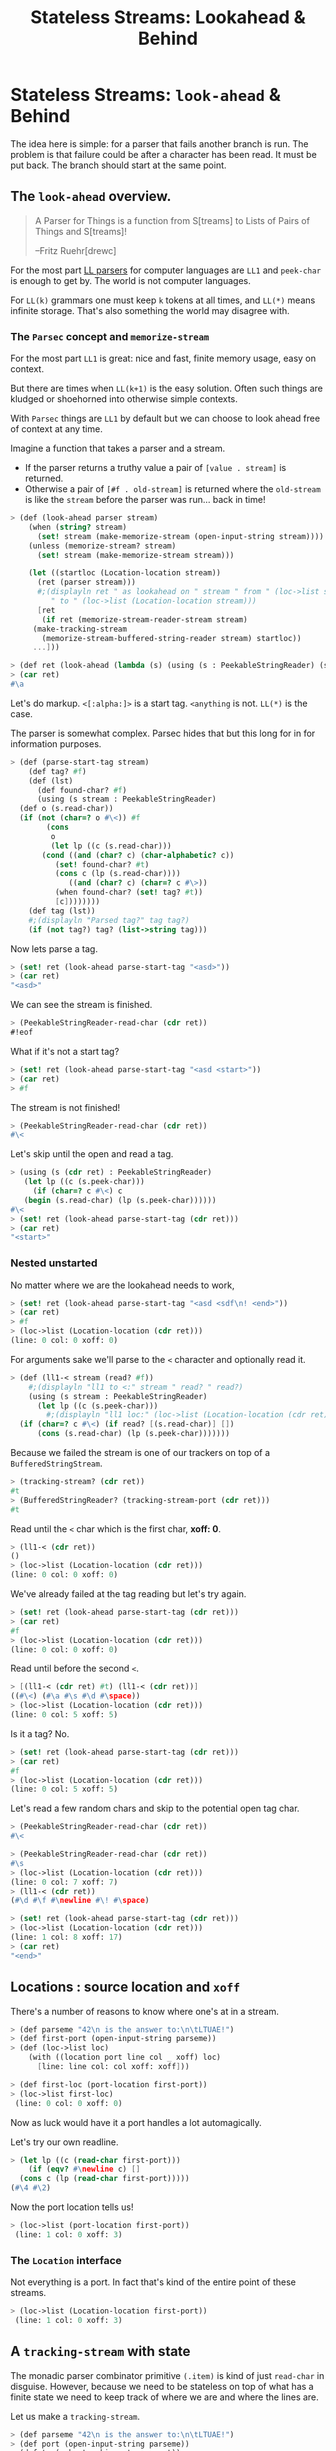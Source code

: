 #+TITLE: Stateless Streams: Lookahead & Behind
#+EXPORT_FILE_NAME: ../../../doc/guide/stateless-streams.md
#+OPTIONS: toc:nil

* Table of Contents                                                :noexport:
:PROPERTIES:
:TOC:      :include siblings :depth 5 :ignore (this)
:END:
:CONTENTS:
- [[#stateless-streams-lookahead--behind][Stateless Streams: Lookahead & Behind]]
:END:

* Stateless Streams: =look-ahead= & Behind
:PROPERTIES:
:CUSTOM_ID: stateless-streams-lookahead--behind
:END:

The idea here is simple: for a parser that fails another branch is
run. The problem is that failure could be after a character has been
read. It must be put back. The branch should start at the same point.

** The =look-ahead= overview.

  #+begin_quote
   A Parser for Things is a function from S[treams] to Lists of Pairs of
   Things and S[treams]!
   
   --Fritz Ruehr[drewc]
  #+end_quote

  For the most part [[https://en.wikipedia.org/wiki/LL_parser][LL parsers]] for computer languages are =LL1= and
  =peek-char= is enough to get by. The world is not computer
  languages.

  For =LL(k)= grammars one must keep =k= tokens at all times, and
  =LL(*)= means infinite storage. That's also something the world may
  disagree with.


*** The =Parsec= concept and =memorize-stream=

For the most part =LL1= is great: nice and fast, finite memory usage,
easy on context.

But there are times when =LL(k+1)= is the easy solution. Often such
things are kludged or shoehorned into otherwise simple contexts.

With =Parsec= things are =LL1= by default but we can choose to look
ahead free of context at any time.

Imagine a function that takes a parser and a stream.

  - If the parser returns a truthy value a pair of =[value . stream]=
    is returned.
  - Otherwise a pair of =[#f . old-stream]= is returned where the
    =old-stream= is like the =stream= before the parser was
    run... back in time!
    

#+begin_src scheme :noweb-ref test-look-ahead-1
      > (def (look-ahead parser stream)
          (when (string? stream)
            (set! stream (make-memorize-stream (open-input-string stream))))
          (unless (memorize-stream? stream)
            (set! stream (make-memorize-stream stream)))
          
          (let ((startloc (Location-location stream))
    	    (ret (parser stream)))
            #;(displayln ret " as lookahead on " stream " from " (loc->list startloc)
    		   " to " (loc->list (Location-location stream)))
            [ret
             (if ret (memorize-stream-reader-stream stream)
      	   (make-tracking-stream
             (memorize-stream-buffered-string-reader stream) startloc))
      	   ...]))

      > (def ret (look-ahead (lambda (s) (using (s : PeekableStringReader) (s.peek-char))) "asd"))
      > (car ret)
      #\a
#+end_src

Let's do markup. =<[:alpha:]>= is a start tag. =<anything= is
not. =LL(*)= is the case.

The parser is somewhat complex. Parsec hides that but this long for in
for information purposes.

#+begin_src scheme :noweb-ref test-look-ahead-1
  > (def (parse-start-tag stream)
      (def tag? #f)
      (def (lst)
        (def found-char? #f)
        (using (s stream : PeekableStringReader)
  	(def o (s.read-char))
  	(if (not (char=? o #\<)) #f
  	      (cons
  	       o
  	       (let lp ((c (s.read-char)))
  		 (cond ((and (char? c) (char-alphabetic? c))
  			(set! found-char? #t)
  			(cons c (lp (s.read-char))))
  		       ((and (char? c) (char=? c #\>))
  			(when found-char? (set! tag? #t))
  			[c])))))))
      (def tag (lst))
      #;(displayln "Parsed tag?" tag tag?)
      (if (not tag?) tag? (list->string tag)))
#+end_src

Now lets parse a tag.

#+begin_src scheme :noweb-ref test-look-ahead
  > (set! ret (look-ahead parse-start-tag "<asd>"))
  > (car ret)
  "<asd>"
#+end_src

 We can see the stream is finished.
 
#+begin_src scheme :noweb-ref test-look-ahead
  > (PeekableStringReader-read-char (cdr ret))
  #!eof
#+end_src

What if it's not a start tag?

#+begin_src scheme :noweb-ref test-look-ahead
  > (set! ret (look-ahead parse-start-tag "<asd <start>"))
  > (car ret)
  > #f
#+end_src

The stream is not finished! 

#+begin_src scheme :noweb-ref test-look-ahead
  > (PeekableStringReader-read-char (cdr ret))
  #\<
#+end_src

Let's skip until the open and read a tag.

#+begin_src scheme :noweb-ref test-look-ahead
  > (using (s (cdr ret) : PeekableStringReader)
     (let lp ((c (s.peek-char)))
       (if (char=? c #\<) c
  	 (begin (s.read-char) (lp (s.peek-char))))))
  #\<
  > (set! ret (look-ahead parse-start-tag (cdr ret)))
  > (car ret)
  "<start>"
#+end_src

*** Nested unstarted

No matter where we are the lookahead needs to work,

#+begin_src scheme :noweb-ref test-look-ahead-1
  > (set! ret (look-ahead parse-start-tag "<asd <sdf\n! <end>"))
  > (car ret)
  > #f
  > (loc->list (Location-location (cdr ret)))
  (line: 0 col: 0 xoff: 0)
#+end_src

For arguments sake we'll parse to the =<= character and optionally
read it.

#+begin_src scheme :noweb-ref test-look-ahead-1
  > (def (ll1-< stream (read? #f))
      #;(displayln "ll1 to <:" stream " read? " read?)
      (using (s stream : PeekableStringReader)
        (let lp ((c (s.peek-char)))
          #;(displayln "ll1 loc:" (loc->list (Location-location (cdr ret))))
  	(if (char=? c #\<) (if read? [(s.read-char)] [])
  	    (cons (s.read-char) (lp (s.peek-char)))))))
#+end_src

Because we failed the stream is one of our trackers on top of a
=BufferedStringStream=.

#+begin_src scheme :noweb-ref test-look-ahead-1
  > (tracking-stream? (cdr ret))
  #t
  > (BufferedStringReader? (tracking-stream-port (cdr ret)))
  #t
#+end_src

Read until the =<= char which is the first char, *xoff: 0*.

#+begin_src scheme :noweb-ref test-look-ahead-1
  > (ll1-< (cdr ret))
  ()
  > (loc->list (Location-location (cdr ret)))
  (line: 0 col: 0 xoff: 0)
#+end_src

We've already failed at the tag reading but let's try again.

#+begin_src scheme :noweb-ref test-look-ahead-1
  > (set! ret (look-ahead parse-start-tag (cdr ret)))
  > (car ret)
  #f
  > (loc->list (Location-location (cdr ret)))
  (line: 0 col: 0 xoff: 0)
#+end_src

Read until before the second =<=.

#+begin_src scheme :noweb-ref test-look-ahead-1
  > [(ll1-< (cdr ret) #t) (ll1-< (cdr ret))]
  ((#\<) (#\a #\s #\d #\space))
  > (loc->list (Location-location (cdr ret)))
  (line: 0 col: 5 xoff: 5)
#+end_src

Is it a tag? No.
#+begin_src scheme :noweb-ref test-look-ahead-1
  > (set! ret (look-ahead parse-start-tag (cdr ret)))
  > (car ret)
  #f
  > (loc->list (Location-location (cdr ret)))
  (line: 0 col: 5 xoff: 5)
#+end_src

Let's read a few random chars and skip to the potential open tag char.

#+begin_src scheme :noweb-ref test-look-ahead-1
  > (PeekableStringReader-read-char (cdr ret))
  #\<

  > (PeekableStringReader-read-char (cdr ret))
  #\s
  > (loc->list (Location-location (cdr ret)))
  (line: 0 col: 7 xoff: 7)
  > (ll1-< (cdr ret))
  (#\d #\f #\newline #\! #\space)
#+end_src

#+begin_src scheme :noweb-ref test-look-ahead-1
  > (set! ret (look-ahead parse-start-tag (cdr ret)))
  > (loc->list (Location-location (cdr ret)))
  (line: 1 col: 8 xoff: 17)
  > (car ret)
  "<end>"
#+end_src

** Locations : source location and =xoff=

There's a number of reasons to know where one's at in a stream.

#+begin_src scheme :noweb-ref test-basic-stream
  > (def parseme "42\n is the answer to:\n\tLTUAE!")
  > (def first-port (open-input-string parseme))
  > (def (loc->list loc) 
      (with ((location port line col _ xoff) loc)
        [line: line col: col xoff: xoff]))
  
  > (def first-loc (port-location first-port))
  > (loc->list first-loc)
   (line: 0 col: 0 xoff: 0)
#+end_src

Now as luck would have it a port handles a lot automagically.

Let's try our own readline. 

#+begin_src scheme :noweb-ref test-basic-stream
  > (let lp ((c (read-char first-port)))
      (if (eqv? #\newline c) []
  	(cons c (lp (read-char first-port)))))
  (#\4 #\2)
#+end_src

Now the port location tells us!

#+begin_src scheme :noweb-ref test-basic-stream
  > (loc->list (port-location first-port))
   (line: 1 col: 0 xoff: 3)
#+end_src

*** The =Location= interface

Not everything is a port. In fact that's kind of the entire point of
these streams.

#+begin_src scheme :noweb-ref test-basic-stream
  > (loc->list (Location-location first-port))
   (line: 1 col: 0 xoff: 3)
#+end_src

** A =tracking-stream= with state

The monadic parser combinator primitive =(.item)= is kind of just
=read-char= in disguise. However, because we need to be stateless on
top of what has a finite state we need to keep track of where we are
and where the lines are.


Let us make a =tracking-stream=.

#+begin_src scheme :noweb-ref test-tracking-stream
  > (def parseme "42\n is the answer to:\n\tLTUAE!")
  > (def port (open-input-string parseme))
  > (def ts (make-tracking-stream port))
  > (def (loc->list loc) 
      (with ((location port line col _ xoff) loc)
        [line: line col: col xoff: xoff]))
#+end_src

We can see the location is all 0 until we read 2 chars

#+begin_src scheme :noweb-ref test-tracking-stream
  > (loc->list (tracking-stream-loc ts))
  (line: 0 col: 0 xoff: 0)

  >(def fourtwo "  ")
  > (tracking-stream-read-string ts fourtwo)
  2
  > fourtwo
  "42"
  > (loc->list (tracking-stream-loc ts))
  (line: 0 col: 2 xoff: 2)
#+end_src

The lines are properly tracked with =read-string=.

#+begin_src scheme :noweb-ref test-tracking-stream
  > (def nl "  ")

  > (tracking-stream-read-string ts nl)
  2
  > (loc->list (tracking-stream-loc ts))
  (line: 1 col: 1 xoff: 4)
  > (tracking-stream-lines ts)
  (2)
#+end_src

And as well with =read=char=.

#+begin_src scheme :noweb-ref test-tracking-stream
  > (let lp ((c (tracking-stream-read-char ts)))
      (if (eqv? #\newline c) []
  	(cons c (lp (tracking-stream-read-char ts)))))
  (#\i #\s #\space #\t #\h #\e #\space #\a #\n #\s #\w #\e #\r #\space #\t #\o #\:)
  > (loc->list (tracking-stream-loc ts))
  (line: 2 col: 0 xoff: 22)
  
#+end_src

Now we simple need to make sure we can be a pre-reader for the
buffered reader.

#+begin_src scheme :noweb-ref test-tracking-stream
  ;; Are we compatible with the buffered reader?
  > (def ts-buff (open-buffered-string-reader ts))
  > (def restr (make-string 8 #\?))
  > (def n (using (ts-buff : BufferedStringReader)
  	   (ts-buff.read-string restr)))
  > n 
  7
  > restr
  "\tLTUAE!?"
#+end_src

** Interface: =StatelessStringReader=

While [[https://cons.io/reference/std/stdio.html#bufferedstringreader][BufferedStringReader]] does most of what I want it seems to be
backwards where oldest = last.

Read a char from our =tracking-stream=.

#+begin_src scheme :noweb-ref test-stateless-stream
  > (def parseme "42\n is the answer to:\n\tLTUAE!")
  > (def ts (make-tracking-stream parseme))
  > (def buff (open-buffered-string-reader ts))
  > (def char (PeekableStringReader-read-char ts))
  > char
  #\4
#+end_src

 Add that char to our buffer and read it back. Then re-add it because
 we want to cache everything and this is just a test.

#+begin_src scheme :noweb-ref test-stateless-stream
  > (using (buff : StatelessStringReader) (buff.put-back char))
  > (using (buff : StatelessStringReader) (buff.read-char))
  #\4
  > (using (buff : StatelessStringReader) (buff.put-back char))
#+end_src

Read the rest of the line as a string.

#+begin_src scheme :noweb-ref test-stateless-stream
  > (def str "  ")
  > (using (ts : PeekableStringReader) (ts.read-string str))
  2
  > str
  "2\n"
#+end_src

Now cache that and readback the whole string!

#+begin_src scheme :noweb-ref test-stateless-stream
  > (using (buff : StatelessStringReader) (buff.put-back str))
  > (def bstr (make-string 3))
  > (using (buff : StatelessStringReader) (buff.read-string bstr))
  > bstr
  "42\n"
#+end_src

Brilliant, that's what we needed.

** A =memorize-stream= for remembering state

#+begin_src scheme :noweb-ref memorize-stream
  (defstruct (memorize-stream) (startloc reader-stream buffered-string-reader)
   constructor: :init! print: #t)

  (defmethod {:init! memorize-stream}
    (lambda (self reader-stream (buf #f))
      #;(displayln "Memorize: " reader-stream
  	       "\n\t from: "(Location-location reader-stream))
      (unless (tracking-stream? reader-stream)
        (set! reader-stream (make-tracking-stream reader-stream)))
      (set! self.reader-stream reader-stream)
      (set! self.startloc (memorize-stream-reader-location self))
        
      (set! self.buffered-string-reader
        (or buf (open-stateless-buffered-string-reader reader-stream)))))

  (def (memorize-stream-read-char ms)
    (using ((ms :- memorize-stream)
  	  (rs ms.reader-stream : PeekableStringReader)
  	  (bs ms.buffered-string-reader : StatelessStringReader))
      (def c (rs.read-char))
      (unless (eof-object? c)
        (bs.put-back c))
      c))

  (defmethod {read-char memorize-stream}
    memorize-stream-read-char interface: PeekableStringReader)

  (def (memorize-stream-peek-char ms)
    (using ((ms :- memorize-stream)
  	  (rs ms.reader-stream : PeekableStringReader))
      (rs.peek-char)))

  (defmethod {peek-char memorize-stream}
    memorize-stream-peek-char interface: PeekableStringReader)

  (def (memorize-stream-close ms)
    (using ((ms :- memorize-stream)
  	  (rs ms.reader-stream : StringReader))
      (rs.close)))

  (defmethod {close memorize-stream}
    memorize-stream-close interface: Closer)

  (def (memorize-stream-read-string
        ms str (start 0) (end (string-length str)) (need 0))
    (using ((ms :- memorize-stream)
  	  (rs ms.reader-stream : PeekableStringReader)
  	  (bs ms.buffered-string-reader : StatelessStringReader))
      (def n (rs.read-string str start end need))
      (unless (zero? n)
        (bs.put-back  (substring str start (+ start n))))
      n))


  (defmethod {read-string memorize-stream}
    memorize-stream-read-string interface: StringReader)


  (def (memorize-stream-reader-location ms)
    (using (ms :- memorize-stream)
    (cond ((tracking-stream? ms.reader-stream)
  	 (tracking-stream-loc ms.reader-stream))
  	(else #f))))

  (defmethod {location memorize-stream}
    memorize-stream-reader-location interface: Location)

  (def (memorize-stream-buffer-location ms)
    (using ((ms :- memorize-stream)
            (loc ms.startloc :- location)
  	    (strbuf ms.buffered-string-reader : StatelessStringReader))
      (strbuf.location ms loc.xoff)))

#+end_src


A memorize stream is a lot like a tracking stream. 

#+begin_src scheme :noweb-ref test-memorize-stream :noweb yes
    > (begin
    <<memorize-stream>>)
    > (def parseme "42\n is the answer to:\n\tLTUAE!")
    > (def port (open-input-string parseme))
    > (def ts (make-tracking-stream port))
    > (def ms (make-memorize-stream ts))
    > (def (loc->list loc) 
        (with ((location port line col _ xoff) loc)
          [line: line col: col xoff: xoff]))
    > (memorize-stream-read-char ms)
    #\4
#+end_src

In fact there's a reader location that mimics the tracker location,
and a buffer location as well.

#+begin_src scheme :noweb-ref test-memorize-stream
  >  (loc->list (memorize-stream-reader-location ms))
  (line: 0 col: 1 xoff: 1)
  >  (loc->list (memorize-stream-buffer-location ms))
  (line: 0 col: 0 xoff: 0)
#+end_src

It only memorizes the reader. Because we are trying for stateless
parsing any state is shared so the caches and live match.

When we read a char the buffer does not move but the reader does.

#+begin_src scheme :noweb-ref test-memorize-stream
  > (memorize-stream-read-char ms)
  #\2
  >  (loc->list (memorize-stream-reader-location ms))
  (line: 0 col: 2 xoff: 2)
  >  (loc->list (memorize-stream-buffer-location ms))
  (line: 0 col: 0 xoff: 0)
#+end_src

On the other hand if we read a char from the buffer when there's none
left in the buffer both streams move.

#+begin_src scheme :noweb-ref test-memorize-stream
  > (def bread-char strbuf-stateless-read-char)
  > (def Buff (memorize-stream-buffered-string-reader ms))
  > [ (bread-char Buff) (bread-char Buff) ]
  (#\4 #\2)
  >  (loc->list (memorize-stream-buffer-location ms))
  (line: 0 col: 2 xoff: 2)

  ;; Now read from the empty buffer
  > [ (bread-char Buff) (bread-char Buff) ]
  (#\newline #\space)
  ;; The reader has moved the same as the buffer.
  >  (loc->list (memorize-stream-reader-location ms))
  (line: 1 col: 1 xoff: 4)
  >  (loc->list (memorize-stream-buffer-location ms))
  (line: 1 col: 1 xoff: 4)
#+end_src

* Interfaces =...StringReader='s

The stream should be used like any other. Interfaces are really a godsend.

#+begin_src scheme :noweb-ref test-memorize-stream
  > (def mstr (make-string 13))
  > (using (ms : StringReader) (ms.read-string mstr))
  13
  > mstr
  "is the answer"
#+end_src

Now that we've read the buffer should contain that string.

#+begin_src scheme :noweb-ref test-memorize-stream
  > (def bstr (make-string 13))
  > (using (b Buff : StatelessStringReader) (b.available))
  13
  > (using (b Buff : StringReader) (b.read-string bstr))
  > bstr
  "is the answer"
  > (using (b Buff : StatelessStringReader) (b.available))
  0
#+end_src

There's a =PeekableStringReader= because peeking is important for parsing.

#+begin_src scheme :noweb-ref test-memorize-stream
  > (def pkchar (using (ms : PeekableStringReader) (ms.peek-char)))
  > pkchar
  #\space
  > (char=? pkchar (using (ms : PeekableStringReader) (ms.read-char)))
  #t
#+end_src

*** Nesting

What if we're memorizing a memorized stream?

#+begin_src scheme :noweb-ref test-memorize-stream
  > (def mms (make-memorize-stream ms))
  > (def Bbuff (memorize-stream-buffered-string-reader mms))
  > [ (bread-char Bbuff) (bread-char Bbuff) ]
  (#\t #\o)
#+end_src

The previous buffer should also have the space we read in the peeking.

#+begin_src scheme :noweb-ref test-memorize-stream
  > [ (bread-char Buff)  (bread-char Buff) (bread-char Buff)]
  (#\space #\t #\o)
#+end_src

* Source Files                                                     :noexport:

** =Location=: We need to know a lot of thing's places.

#+begin_src scheme :noweb-ref location
  (interface Location 
     (location . _))
  (defmethod {location :port} port-location interface: Location)

  (def (migrate-location loc inc (lines []))
    (with ((location port _ _ off old-xoff) loc)
      (def xoff (+ old-xoff inc))
      (set! lines (filter (cut <= xoff <>) lines))
      (def line (length lines))
      (def col (if (null? lines) xoff
                   (- xoff (car lines))))
      (make-location port line col 43 xoff)))
#+end_src

** No state? Cache in =strbuf= with =StatelessStringReader=

#+begin_src scheme :noweb-ref strbuf-stateless
  (interface (StatelessStringReader Location BufferedStringReader)
   (put-back (previous-input
  	    :~ (lambda (o) (or (char? o)
  			  (string? o)
  			  ((list-of? char?) o)))))
  					 
   => :void)

  (def (strbuf-location stream (port #f) (start-xoff 0) (rlo 0) (rhi 0))
   ;; (displayln "location for strbuf:" stream port start-xoff rlo rhi)
    (cond ((interface-instance? stream)
  	 (strbuf-location (interface-instance-object stream)
  			  port start-xoff rlo rhi))
  	((string-input-buffer? stream)
  	 (using ((stream :- string-input-buffer))
            #;(displayln "string input buffer:" stream " " stream.rlo)
  	   (strbuf-location stream.reader
  			    stream start-xoff stream.rlo stream.rhi)))
  	((tracking-stream? stream)

  	 #;(displayln "location for tracking stream:"
           
  	   (tracking-stream-loc stream) " "
           (tracking-stream-port stream) " "
          (port? (tracking-stream-port stream))" " rlo" " rhi" " port
  	  " " (and (string-input-buffer? port) (string-input-buffer-rlo port)))
  	 (if (eqv? rlo rhi)
  	   (tracking-stream-loc stream)
  	   (using ((stream :- tracking-stream))
  	     (def xoff (+ start-xoff rlo))
  	     (def lines (filter (cut <= xoff <>) stream.lines))
  	     (def line (length lines))
  	     (def col (if (null? lines) xoff
  			  (- xoff (car lines))))
               (if (or (port? stream.port) #t)
  	       (make-location port line col 42 xoff)
  	       (strbuf-location stream.port port rlo))
  	       )
  	     ))))

  (defmethod {location string-input-buffer}
    strbuf-location interface: Location)

  (def (strbuf-stateless-put-back stream char-or-bag)
    (def (put-back-char! char)
       (using (strbuf stream :- string-input-buffer)
  	   (let ((rlo strbuf.rlo)
  		 (rhi strbuf.rhi)
  		 (buf strbuf.buf))
  	     (cond
  	      ((fx> rhi 0)
                 (let ((rhi+1 (fx+ rhi 1))
  		     (buflen (string-length buf)))
  		 (if (fx> rhi+1 buflen)
  		   ;; uh oh, we need to grow the buffer; do it by a page
  		   (let (new-buf (make-string (fx+ buflen 1024)))
  		     (substring-move! buf 0 rhi new-buf 0)
  		     (string-set! new-buf rhi char)
  		     (set! strbuf.buf new-buf)
  		     (set! strbuf.rhi rhi+1)
  		     (void))
  		   (begin
  		     (string-set! buf rhi char)
  		     (set! strbuf.rhi rhi+1)
  		     (void)))))
  	      (else
                 ;; empty buffer
                 (string-set! buf 0 char)
                 (set! strbuf.rlo 0)
                 (set! strbuf.rhi 1)
                 (void))))))
    
    (cond ((interface-instance? stream)
  	 (strbuf-stateless-put-back
  	  (interface-instance-object stream) char-or-bag))
  	((string-input-buffer? stream)
  	 (cond
  	  ((char? char-or-bag) (put-back-char! char-or-bag))
  	  (else
  	   ;; Assume it's iterable
  	   (for (char char-or-bag) (put-back-char! char)))))
  	(else (error "Cannot put back to this type of stream" stream))))

  (defmethod {put-back string-input-buffer}
    strbuf-stateless-put-back interface: StatelessStringReader)

  (def (strbuf-stateless-read-char strbuf)
    (cond ((interface-instance? strbuf)
           (strbuf-stateless-read-char (interface-instance-object strbuf)))
          (else 
  	 (using (strbuf :- string-input-buffer)
  	   (let ((rlo strbuf.rlo)
  		 (rhi strbuf.rhi)
  		 (buf strbuf.buf))
  	     (if (fx< rlo rhi)
                 (let ((char (string-ref buf rlo))
  		     (rlo+1 (fx+ rlo 1)))
  		 (strbuf-input-advance! strbuf rlo+1 rhi)
  		 char)
                 ;; empty buffer
  	       (let (read (&StringReader-read-string
  			   strbuf.reader buf 0 1))
  		 (set! strbuf.rlo 0)
  		 (set! strbuf.rhi 0)
  		 (if (fx> read 0)
  		   (string-ref buf 0)
  		   '#!eof))))))))

  (defmethod {read-char string-input-buffer}
    strbuf-stateless-read-char interface: StatelessStringReader)

  (def (open-stateless-buffered-string-reader pre-reader (buffer-or-size default-string-buffer-size)
                                  encoding: (codec 'UTF-8))
  => BufferedStringReader
  (cond
   ((string? pre-reader)
    (BufferedStringReader
     (make-string-input-buffer dummy-string-reader
                               pre-reader 0 (string-length pre-reader)
                               #f)))
   
   ((is-StringReader? pre-reader)
    (BufferedStringReader
     (make-string-input-buffer (StringReader pre-reader)
                               (make-string-buffer buffer-or-size) 0 0
                               #f)))
   ((is-Reader? pre-reader)
    (BufferedStringReader
     (make-string-input-buffer (open-string-reader pre-reader (double buffer-or-size)
                                                   encoding: codec)
                               (make-string-buffer buffer-or-size) 0 0
                               #f)))
   ((input-port? pre-reader)
    (BufferedStringReader (make-cooked-textual-input-port pre-reader)))
   (else
    (raise-bad-argument open-stateless-buffered-string-reader "string or implementation of StringReader or Reader" pre-reader))))
#+end_src

** Stream


#+begin_src scheme :noweb-ref tracking-stream
  (defstruct tracking-stream (port loc lines)
    constructor: :init! print: #t)

  (defmethod {:init! tracking-stream}
    (lambda (self port (loc #f) (lines []))
      (when (string? port)
        (set! port (open-input-string port)))
      (when (not loc) (set! loc (Location-location port)))
      (set! self.port port)
      (set! self.loc loc)
      (set! self.lines lines)))

  (def (tracking-stream-close ts)
    (using (ts :- tracking-stream)
      (close-input-port ts.port)))
  (defmethod {close tracking-stream} tracking-stream-close)

  (defmethod {location tracking-stream}
    (lambda (self)
      #;(using (loc self.loc : location)
        (displayln "asking trancking stream lok: "
  		 self " " self.loc " port loc: " (Location-location self.port)))
       self.loc)
    interface: Location)
  				  
  (def (tracking-stream-read-string
        ts str (start 0) (end (string-length str))
        (need 0))
    (using (ts :- tracking-stream)
      (def (find-nls xoff)
        (def nls ts.lines)
        (let lp ((i start))
  	(if (eqv? i end) nls
  	    (let (c (string-ref str i))
  	      (when (eqv? c #\newline)
  		(set! nls [(+ i xoff) nls ...]))
  	      (lp (1+ i))))))

      (def oldloc ts.loc)
      (def readn (if (port? ts.port)
  		 (read-substring str start end ts.port need)
  		 (using (p ts.port : StringReader)
  		   (p.read-string str start end need))))
      (def newloc (Location-location ts.port))
      (set! ts.loc newloc)
  	    
      (using ((oldloc :- location)
  	    (newloc :- location))
        (unless (eqv? newloc.line oldloc.line)
  	(set! ts.lines (find-nls oldloc.xoff))))

  	readn))

  (defmethod {read-string tracking-stream}
   tracking-stream-read-string)

  (def (tracking-stream-peek-char ts)
    (with ((tracking-stream port _ _) ts)
      (if (port? port) (peek-char port)
  	(PeekableStringReader-peek-char port))))

  (defmethod {peek-char tracking-stream} tracking-stream-peek-char)

  (def (tracking-stream-read-char ts)
    (using ((ts :- tracking-stream)
  	  (oldloc ts.loc :- location))
      #;(displayln "tracking read char: " ts "\n\tfrom: " ts.port "\n\tat " oldloc)
      (def c (if (port? ts.port)
  	     (read-char ts.port)
  	     (using (p ts.port : PeekableStringReader) (p.read-char))))
      (when (eqv? c #\newline)
        (set! ts.lines [oldloc.xoff ts.lines ...]))
      (set! ts.loc (if (port? ts.port) (Location-location ts.port) (migrate-location oldloc 1 ts.lines)))
      c))

  (defmethod {read-char tracking-stream} tracking-stream-read-char)

  ;;(def (tracking-stream-TokenPrim ts
#+end_src


#+begin_src scheme :tangle stream.ss :noweb yes
  (import
    :srfi/13
    :std/error
    :std/iter
    :std/io
    :std/io/dummy
    :std/io/strio/types
    :std/parser/base
    :std/parser/stream
    :std/io/strio/input)
  (export #t)
  (extern 
    namespace: std/io/strio/api
    make-string-buffer
    double
    default-string-buffer-size)

  (set! default-string-buffer-size 16)

  (def test-stream #f)

  <<location>>

  <<tracking-stream>>

  <<strbuf-stateless>>
  <<memorize-stream>>
#+end_src


* The Test File                                                    :noexport:

#+begin_src scheme :noweb yes :tangle stream-test.ss
    ;;; -*- Gerbil -*-
    ;;; (C) me at drewc.ca
    ;;; :std/parsec/stream unit-tests

    (import :std/io/strio/input)
    (import :std/test
            :std/io/dummy
            :std/error
            :std/iter
            :std/interactive
            :srfi/13
            :std/instance
            :std/parsec/stream
            :std/io
            :std/io/strio/types
            (only-in :std/io/strio/api make-string-buffer)
            :std/parser/base :std/parser/stream
            (only-in :std/sugar hash try)
            (only-in :gerbil/core error-object? with-catch))
    (export stream-test)

    (defsyntax (test-inline stx)
      (syntax-case stx (>)
        ((_ test-case: name rest ...)
         #'(test-case name (test-inline rest ...)))
        ((_ > form > rest ...)
         #'(begin (when std/test#*test-verbose*
  		  (displayln "... "
  			     (with-output-to-string (cut write 'form))))
  		form (test-inline > rest ...)))
        ((_ > test result rest ...)
         #'(begin (check test => 'result) (test-inline rest ...)))
        ((empty ...) #!void)))

    (def (loc->list loc) 
      (with ((location port line col _ xoff) loc)
        [line: line col: col xoff: xoff]))

    (def stream-test
      (test-suite "Test :std/parsec/stream"
      (test-inline
       test-case: "Basic Stream Usage"
       <<test-basic-stream>>)
      (test-inline
       test-case: "Test Tracking Stream Usage"
       <<test-tracking-stream>>)
      (test-inline
       test-case: "Test Stateless String buffer Usage"
       <<test-stateless-stream>>)
     (test-inline
       test-case: "Test Memorize Stream Usage"
       <<test-memorize-stream>>)
     (test-inline
       test-case: "Test LookAhead concept"
       <<test-look-ahead-1>>)



      ))
          
    		 
         




#+end_src
